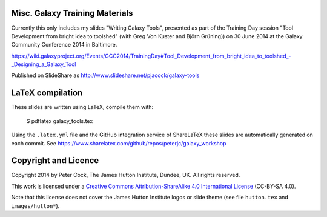 ===============================
Misc. Galaxy Training Materials
===============================

Currently this only includes my slides "Writing Galaxy Tools", presented
as part of the Training Day session "Tool Development from bright idea to
toolshed" (with Greg Von Kuster and Björn Grüning)) on 30 June 2014 at the
Galaxy Community Conference 2014 in Baltimore.

https://wiki.galaxyproject.org/Events/GCC2014/TrainingDay#Tool_Development_from_bright_idea_to_toolshed_-_Designing_a_Galaxy_Tool

Published on SlideShare as http://www.slideshare.net/pjacock/galaxy-tools

=================
LaTeX compilation
=================

These slides are written using LaTeX, compile them with:

    $ pdflatex galaxy_tools.tex

Using the ``.latex.yml`` file and the GitHub integration service of
ShareLaTeX these slides are automatically generated on each commit.
See https://www.sharelatex.com/github/repos/peterjc/galaxy_workshop

=====================
Copyright and Licence
=====================

Copyright 2014 by Peter Cock, The James Hutton Institute, Dundee, UK. All rights reserved.

This work is licensed under a `Creative Commons Attribution-ShareAlike 4.0 International
License <http://creativecommons.org/licenses/by-sa/4.0/>`_ (CC-BY-SA 4.0).

.. image:: http://i.creativecommons.org/l/by-sa/4.0/88x31.png

Note that this license does not cover the James Hutton Institute logos or
slide theme (see file ``hutton.tex`` and ``images/hutton*``).
